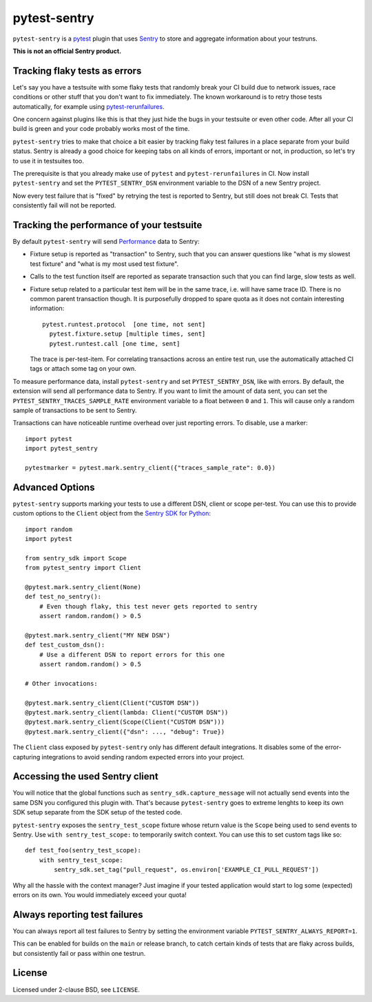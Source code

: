 =============
pytest-sentry
=============

.. image:: https://img.shields.io/pypi/v/pytest-sentry
    :target: https://pypi.org/project/pytest-sentry/

.. image:: https://img.shields.io/pypi/l/pytest-sentry
    :target: https://pypi.org/project/pytest-sentry/

``pytest-sentry`` is a `pytest <https://pytest.org>`_ plugin that uses `Sentry
<https://sentry.io/>`_ to store and aggregate information about your testruns.

**This is not an official Sentry product.**

Tracking flaky tests as errors
==============================

Let's say you have a testsuite with some flaky tests that randomly break your
CI build due to network issues, race conditions or other stuff that you don't
want to fix immediately. The known workaround is to retry those tests
automatically, for example using `pytest-rerunfailures
<https://github.com/pytest-dev/pytest-rerunfailures>`_.

One concern against plugins like this is that they just hide the bugs in your
testsuite or even other code. After all your CI build is green and your code
probably works most of the time.

``pytest-sentry`` tries to make that choice a bit easier by tracking flaky test
failures in a place separate from your build status. Sentry is already a
good choice for keeping tabs on all kinds of errors, important or not, in
production, so let's try to use it in testsuites too.

The prerequisite is that you already make use of ``pytest`` and
``pytest-rerunfailures`` in CI. Now install ``pytest-sentry`` and set the
``PYTEST_SENTRY_DSN`` environment variable to the DSN of a new Sentry project.

Now every test failure that is "fixed" by retrying the test is reported to
Sentry, but still does not break CI. Tests that consistently fail will not be
reported.

Tracking the performance of your testsuite
==========================================

By default ``pytest-sentry`` will send `Performance
<https://sentry.io/for/performance/>`_ data to Sentry:

* Fixture setup is reported as "transaction" to Sentry, such that you can
  answer questions like "what is my slowest test fixture" and "what is my most
  used test fixture".

* Calls to the test function itself are reported as separate transaction such
  that you can find large, slow tests as well.

* Fixture setup related to a particular test item will be in the same trace,
  i.e. will have same trace ID. There is no common parent transaction though.
  It is purposefully dropped to spare quota as it does not contain interesting
  information::

      pytest.runtest.protocol  [one time, not sent]
        pytest.fixture.setup [multiple times, sent]
        pytest.runtest.call [one time, sent]

  The trace is per-test-item. For correlating transactions across an entire
  test run, use the automatically attached CI tags or attach some tag on your
  own.

To measure performance data, install ``pytest-sentry`` and set
``PYTEST_SENTRY_DSN``, like with errors. By default, the extension will send all
performance data to Sentry. If you want to limit the amount of data sent, you
can set the ``PYTEST_SENTRY_TRACES_SAMPLE_RATE`` environment variable to a float
between ``0`` and ``1``. This will cause only a random sample of transactions to
be sent to Sentry.

Transactions can have noticeable runtime overhead over just reporting errors.
To disable, use a marker::

    import pytest
    import pytest_sentry

    pytestmarker = pytest.mark.sentry_client({"traces_sample_rate": 0.0})

Advanced Options
================

``pytest-sentry`` supports marking your tests to use a different DSN, client or
scope per-test. You can use this to provide custom options to the ``Client``
object from the `Sentry SDK for Python
<https://github.com/getsentry/sentry-python>`_::

    import random
    import pytest

    from sentry_sdk import Scope
    from pytest_sentry import Client

    @pytest.mark.sentry_client(None)
    def test_no_sentry():
        # Even though flaky, this test never gets reported to sentry
        assert random.random() > 0.5

    @pytest.mark.sentry_client("MY NEW DSN")
    def test_custom_dsn():
        # Use a different DSN to report errors for this one
        assert random.random() > 0.5

    # Other invocations:

    @pytest.mark.sentry_client(Client("CUSTOM DSN"))
    @pytest.mark.sentry_client(lambda: Client("CUSTOM DSN"))
    @pytest.mark.sentry_client(Scope(Client("CUSTOM DSN")))
    @pytest.mark.sentry_client({"dsn": ..., "debug": True})


The ``Client`` class exposed by ``pytest-sentry`` only has different default
integrations. It disables some of the error-capturing integrations to avoid
sending random expected errors into your project.

Accessing the used Sentry client
================================

You will notice that the global functions such as
``sentry_sdk.capture_message`` will not actually send events into the same DSN
you configured this plugin with. That's because ``pytest-sentry`` goes to
extreme lenghts to keep its own SDK setup separate from the SDK setup of the
tested code.

``pytest-sentry`` exposes the ``sentry_test_scope`` fixture whose return value is
the ``Scope`` being used to send events to Sentry. Use ``with sentry_test_scope:``
to temporarily switch context. You can use this to set custom tags like so::

    def test_foo(sentry_test_scope):
        with sentry_test_scope:
            sentry_sdk.set_tag("pull_request", os.environ['EXAMPLE_CI_PULL_REQUEST'])


Why all the hassle with the context manager? Just imagine if your tested
application would start to log some (expected) errors on its own. You would
immediately exceed your quota!

Always reporting test failures
==============================

You can always report all test failures to Sentry by setting the environment
variable ``PYTEST_SENTRY_ALWAYS_REPORT=1``.

This can be enabled for builds on the ``main`` or release branch, to catch
certain kinds of tests that are flaky across builds, but consistently fail or
pass within one testrun.

License
=======

Licensed under 2-clause BSD, see ``LICENSE``.
